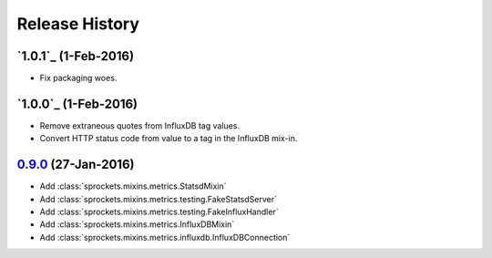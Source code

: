 .. :changelog:

Release History
===============

`1.0.1`_ (1-Feb-2016)
---------------------
- Fix packaging woes.

`1.0.0`_ (1-Feb-2016)
---------------------
- Remove extraneous quotes from InfluxDB tag values.
- Convert HTTP status code from value to a tag in the InfluxDB mix-in.

`0.9.0`_ (27-Jan-2016)
----------------------
- Add :class:`sprockets.mixins.metrics.StatsdMixin`
- Add :class:`sprockets.mixins.metrics.testing.FakeStatsdServer`
- Add :class:`sprockets.mixins.metrics.testing.FakeInfluxHandler`
- Add :class:`sprockets.mixins.metrics.InfluxDBMixin`
- Add :class:`sprockets.mixins.metrics.influxdb.InfluxDBConnection`

.. _Next Release: https://github.com/sprockets/sprockets.mixins.metrics/compare/1.0.1...master
.. _1.0.0: https://github.com/sprockets/sprockets.mixins.metrics/compare/1.0.0...1.0.0
.. _1.0.0: https://github.com/sprockets/sprockets.mixins.metrics/compare/0.9.0...1.0.0
.. _0.9.0: https://github.com/sprockets/sprockets.mixins.metrics/compare/0.0.0...0.9.0
